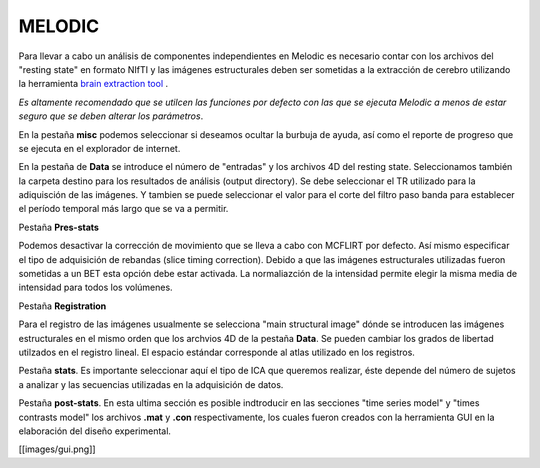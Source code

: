 MELODIC 
=======

Para llevar a cabo un análisis de componentes independientes en Melodic es necesario contar con los archivos del "resting state" en formato NIfTI y las imágenes estructurales deben ser sometidas a la extracción de cerebro utilizando la herramienta  `brain extraction tool <https://github.com/rcruces/C-13_wiki_demo/wiki/Brain-extraction-tool-bet>`_ .  

*Es altamente recomendado que se utilcen las funciones por defecto con las que se ejecuta Melodic a menos de estar seguro que se deben alterar los parámetros*.

En la pestaña **misc** podemos seleccionar si deseamos ocultar la burbuja de ayuda, así como el reporte de progreso que se ejecuta en el explorador de internet. 

En la pestaña de **Data** se introduce el número de "entradas" y los archivos 4D del resting state. Seleccionamos también la carpeta destino para los resultados de análisis (output directory).
Se debe seleccionar el TR utilizado para la adiquisción de las imágenes.
Y tambien se puede seleccionar el valor para el corte del filtro paso banda para establecer el período temporal más largo que se va a permitir.

Pestaña **Pres-stats**

Podemos desactivar la corrección de movimiento que se lleva a cabo con MCFLIRT por defecto. Así mismo especificar el tipo de adquisición de rebandas (slice timing correction). 
Debido a que las imágenes estructurales utilizadas fueron sometidas a un BET esta opción debe estar activada. 
La normaliazción de la intensidad permite elegir la misma media de intensidad para todos los volúmenes.

Pestaña **Registration**

Para el registro de las imágenes usualmente se selecciona "main structural image" dónde se introducen las imágenes estructurales en el mismo orden que los archvios 4D de la pestaña **Data**. Se pueden cambiar los grados de libertad utilzados en el registro lineal. 
El espacio estándar corresponde al atlas utilizado en los registros. 

Pestaña **stats**. Es importante seleccionar aquí el tipo de ICA que queremos realizar, éste depende del número de sujetos a analizar y las secuencias utilizadas en la adquisición de datos. 

Pestaña **post-stats**. En esta ultima sección es posible indtroducir en las secciones "time series model" y "times contrasts model" los archivos **.mat** y **.con** respectivamente, los cuales fueron creados con la herramienta GUI en la elaboración del diseño experimental. 


[[images/gui.png]]
